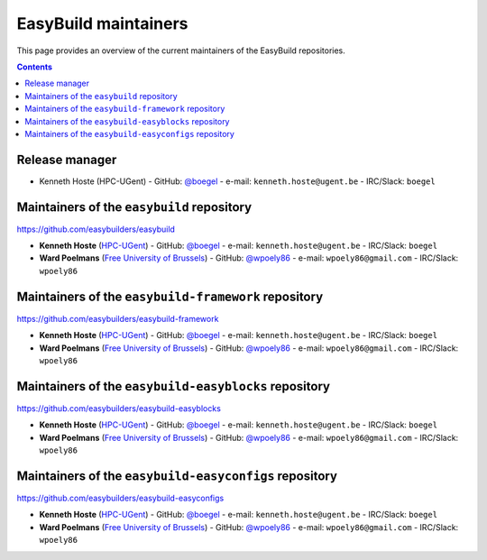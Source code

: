 .. _maintainers:

EasyBuild maintainers
=====================

This page provides an overview of the current maintainers of the EasyBuild repositories.

.. contents::
    :depth: 3
    :backlinks: none

.. _maintainers_release_manager:

Release manager
---------------

* Kenneth Hoste (HPC-UGent) - GitHub: `@boegel <https://github.com/boegel>`_ - e-mail: ``kenneth.hoste@ugent.be`` - IRC/Slack: ``boegel``

.. _maintainers_easybuild_repo:

Maintainers of the ``easybuild`` repository
-------------------------------------------

https://github.com/easybuilders/easybuild

* **Kenneth Hoste** (`HPC-UGent <https://github.com/hpcugent>`_) - GitHub: `@boegel <https://github.com/boegel>`_ - e-mail: ``kenneth.hoste@ugent.be`` - IRC/Slack: ``boegel``
* **Ward Poelmans** (`Free University of Brussels <https://github.com/sisc-hpc>`_) - GitHub: `@wpoely86 <https://github.com/wpoely86>`_ - e-mail: ``wpoely86@gmail.com`` - IRC/Slack: ``wpoely86``

.. _maintainers_framework_repo:

Maintainers of the ``easybuild-framework`` repository
-----------------------------------------------------

https://github.com/easybuilders/easybuild-framework

* **Kenneth Hoste** (`HPC-UGent <https://github.com/hpcugent>`_) - GitHub: `@boegel <https://github.com/boegel>`_ - e-mail: ``kenneth.hoste@ugent.be`` - IRC/Slack: ``boegel``
* **Ward Poelmans** (`Free University of Brussels <https://github.com/sisc-hpc>`_) - GitHub: `@wpoely86 <https://github.com/wpoely86>`_ - e-mail: ``wpoely86@gmail.com`` - IRC/Slack: ``wpoely86``

.. _maintainers_easyblocks_repo:

Maintainers of the ``easybuild-easyblocks`` repository
------------------------------------------------------

https://github.com/easybuilders/easybuild-easyblocks

* **Kenneth Hoste** (`HPC-UGent <https://github.com/hpcugent>`_) - GitHub: `@boegel <https://github.com/boegel>`_ - e-mail: ``kenneth.hoste@ugent.be`` - IRC/Slack: ``boegel``
* **Ward Poelmans** (`Free University of Brussels <https://github.com/sisc-hpc>`_) - GitHub: `@wpoely86 <https://github.com/wpoely86>`_ - e-mail: ``wpoely86@gmail.com`` - IRC/Slack: ``wpoely86``

.. _maintainers_easyconfigs_repo:

Maintainers of the ``easybuild-easyconfigs`` repository
-------------------------------------------------------

https://github.com/easybuilders/easybuild-easyconfigs

* **Kenneth Hoste** (`HPC-UGent <https://github.com/hpcugent>`_) - GitHub: `@boegel <https://github.com/boegel>`_ - e-mail: ``kenneth.hoste@ugent.be`` - IRC/Slack: ``boegel``
* **Ward Poelmans** (`Free University of Brussels <https://github.com/sisc-hpc>`_) - GitHub: `@wpoely86 <https://github.com/wpoely86>`_ - e-mail: ``wpoely86@gmail.com`` - IRC/Slack: ``wpoely86``
